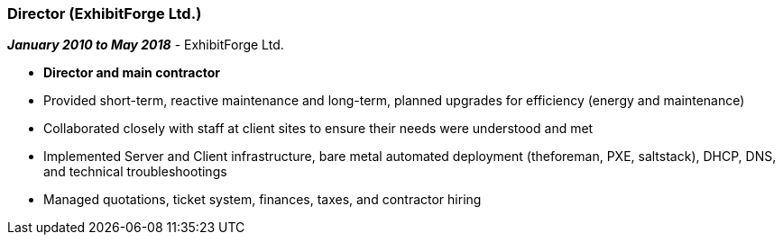 === Director (ExhibitForge Ltd.)

// icon:calendar[title="Period"]
*_January 2010 to May 2018_*
-
// icon:building[title="Director"]
ExhibitForge Ltd.

* *Director and main contractor*
* Provided short-term, reactive maintenance and long-term, planned upgrades for efficiency (energy and maintenance)
* Collaborated closely with staff at client sites to ensure their needs were understood and met
* Implemented Server and Client infrastructure, bare metal automated deployment (theforeman, PXE, saltstack), DHCP, DNS, and technical troubleshootings
* Managed quotations, ticket system, finances, taxes, and contractor hiring
